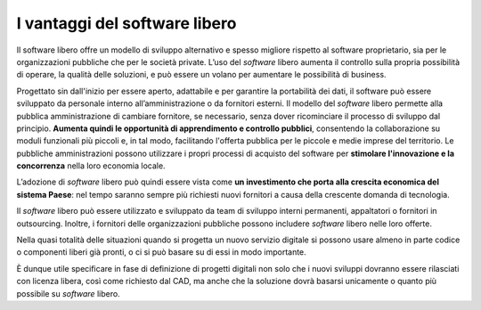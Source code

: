 I vantaggi del software libero
==============================

Il software libero offre un modello di sviluppo alternativo e spesso migliore
rispetto al software proprietario, sia per le organizzazioni pubbliche
che per le società private. L’uso del *software* libero aumenta il controllo
sulla propria possibilità di operare, la qualità delle soluzioni, e
può essere un volano per aumentare le possibilità di business.

Progettato sin dall'inizio per essere aperto, adattabile e per garantire
la portabilità dei dati, il software può essere sviluppato da personale
interno all’amministrazione o da fornitori esterni. Il modello del *software*
libero permette alla pubblica amministrazione di cambiare fornitore, se
necessario, senza dover ricominciare il processo di sviluppo dal
principio. **Aumenta quindi le opportunità di apprendimento e controllo
pubblici**, consentendo la collaborazione su moduli funzionali più
piccoli e, in tal modo, facilitando l'offerta pubblica per le piccole e
medie imprese del territorio. Le pubbliche amministrazioni possono
utilizzare i propri processi di acquisto del software per **stimolare
l'innovazione e la concorrenza** nella loro economia locale.

L’adozione di *software* libero può quindi essere vista come **un
investimento che porta alla crescita economica del sistema Paese**: nel
tempo saranno sempre più richiesti nuovi fornitori a causa della
crescente domanda di tecnologia.

Il *software* libero può essere utilizzato e sviluppato da team di
sviluppo interni permanenti, appaltatori o fornitori in outsourcing.
Inoltre, i fornitori delle organizzazioni pubbliche possono includere
*software* libero nelle loro offerte.

Nella quasi totalità delle situazioni quando si progetta un nuovo servizio
digitale si possono usare almeno in parte codice o componenti
liberi già pronti, o ci si può basare su di essi in modo importante.

È dunque utile specificare in fase di definizione di progetti digitali
non solo che i nuovi sviluppi dovranno essere rilasciati con licenza libera,
così come richiesto dal CAD, ma anche che la soluzione dovrà basarsi
unicamente o quanto più possibile su *software* libero.
